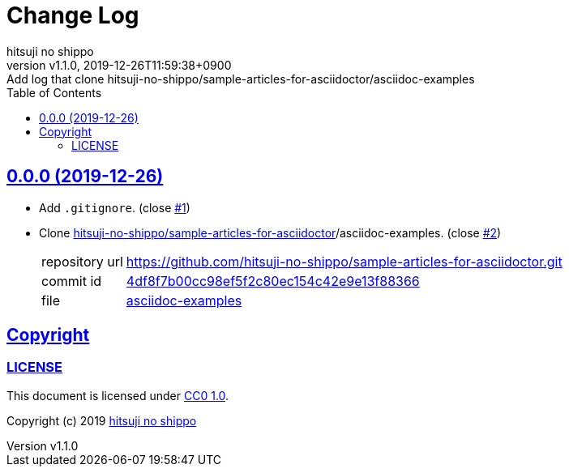 = Change Log
:author-name: hitsuji no shippo
:!author-email:
:author: {author-name}
:!email: {author-email}
:revnumber: v1.1.0
:revdate: 2019-12-26T11:59:38+0900
:revremark: Add log that clone hitsuji-no-shippo/sample-articles-for-asciidoctor/asciidoc-examples
:doctype: article
:description: asciidoctor-examples Change Log
:title:
:title-separtor: :
:experimental:
:showtitle:
:!sectnums:
:sectids:
:toc: auto
:sectlinks:
:sectanchors:
:idprefix:
:idseparator: -
:xrefstyle: full
:!example-caption:
:!figure-caption:
:!table-caption:
:!listing-caption:
ifdef::env-github[]
:caution-caption: :fire:
:important-caption: :exclamation:
:note-caption: :paperclip:
:tip-caption: :bulb:
:warning-caption: :warning:
endif::[]
ifndef::env-github[:icons: font]
// Copyright
:copyright-template: Copyright (c) 2019
:copyright: {copyright-template} {author-name}
// Page Attributes
:page-creation-date: 2019-12-26T11:29:46+0900
// Variables
:github-url: https://github.com
:author-github-profile-url: {github-url}/hitsuji-no-shippo
:repository-url: {author-github-profile-url}/asciidoctor-examples
:issues-url: {repository-url}/issues

== 0.0.0 (2019-12-26)

:sample-articles-for-asciidoctor-url: {author-github-profile-url}/sample-articles-for-asciidoctor
* Add `.gitignore`. (close link:{issues-url}/1[#1])
* Clone link:{sample-articles-for-asciidoctor-url}[
  hitsuji-no-shippo/sample-articles-for-asciidoctor]/asciidoc-examples.
  (close link:{issues-url}/2[#2])
+
--
:sample-articles-for-asciidoctor-commit-id: 4df8f7b00cc98ef5f2c80ec154c42e9e13f88366
[horizontal]
repository url:: {sample-articles-for-asciidoctor-url}.git
commit id     :: link:{sample-articles-for-asciidoctor-url}/commit/{sample-articles-for-asciidoctor-commit-id}[
                      {sample-articles-for-asciidoctor-commit-id}]
file          :: link:{sample-articles-for-asciidoctor-url}/tree/{sample-articles-for-asciidoctor-commit-id}/asciidoc-examples[
                      asciidoc-examples^]
--


== Copyright

=== LICENSE

This document is licensed under
link:https://creativecommons.org/publicdomain/zero/1.0/[
CC0 1.0].


{copyright-template} link:https://hitsuji-no-shippo.com[{author-name}]

////
Asciidoc Copyright
This asciidoc code is licensed under CC0 1.0
https://creativecommons.org/publicdomain/zero/1.0/
////
